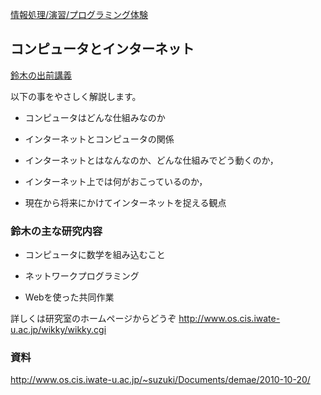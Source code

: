 [[./情報処理_演習_プログラミング体験.org][情報処理/演習/プログラミング体験]]

** コンピュータとインターネット

[[http://spws01.cis.iwate-u.ac.jp/~wiki/welcome.cgi?%E5%87%BA%E5%89%8D%E8%AC%9B%E7%BE%A9][鈴木の出前講義]]

以下の事をやさしく解説します。

-  コンピュータはどんな仕組みなのか

-  インターネットとコンピュータの関係

-  インターネットとはなんなのか、どんな仕組みでどう動くのか，

-  インターネット上では何がおこっているのか，

-  現在から将来にかけてインターネットを捉える観点

*** 鈴木の主な研究内容

-  コンピュータに数学を組み込むこと

-  ネットワークプログラミング

-  Webを使った共同作業

詳しくは研究室のホームページからどうぞ
http://www.os.cis.iwate-u.ac.jp/wikky/wikky.cgi

*** 資料

http://www.os.cis.iwate-u.ac.jp/~suzuki/Documents/demae/2010-10-20/
